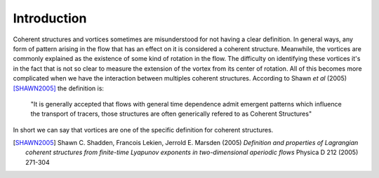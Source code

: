 Introduction
============

Coherent structures and vortices sometimes are misunderstood for not having a 
clear definition. In general ways, any form of pattern arising in the flow that
has an effect on it is considered a coherent structure. Meanwhile, the vortices
are commonly explained as the existence of some kind of rotation in the flow.
The difficulty on identifying these vortices it's in the fact that is not so
clear to measure the extension of the vortex from its center of rotation.
All of this becomes more complicated when we have the interaction between
multiples coherent structures. According to Shawn *et al* (2005) [SHAWN2005]_
the definition is:

   "It is generally accepted that flows with general time dependence admit
   emergent patterns which influence the transport of tracers, those structures
   are often generically refered to as Coherent Structures"

In short we can say that vortices are one of the specific definition for
coherent structures.

.. [SHAWN2005]  Shawn C. Shadden, Francois Lekien, Jerrold E. Marsden (2005)
   *Definition and properties of Lagrangian coherent structures from finite-time
   Lyapunov exponents in two-dimensional aperiodic flows* Physica D 212 (2005) 271-304
